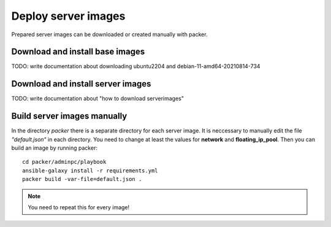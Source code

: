 .. _deploy_images:

====================
Deploy server images
====================

Prepared server images can be downloaded or created manually with packer. 


Download and install base images
================================

TODO: write documentation about downloading ubuntu2204 and debian-11-amd64-20210814-734


Download and install server images
==================================

TODO: write documentation about "how to download serverimages"

Build server images manually
============================

In the directory *packer* there is a separate directory for each server image. It is neccessary to manually edit the file *"default.json"* in each directory.
You need to change at least the values for **network** and **floating_ip_pool**. Then you can build an image by running packer:

::

    cd packer/adminpc/playbook
    ansible-galaxy install -r requirements.yml
    packer build -var-file=default.json .

.. note::

   You need to repeat this for every image!
